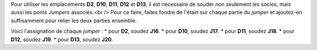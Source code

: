 .. _jumpers-Dx:

Pour utiliser les emplacements **D2**, **D10**, **D11**, **D12** et **D13**, il est nécessaire de souder non seulement les socles, mais aussi les ponts *Jumpers* associés.<br />
Pour ce faire, faites fondre de l'étain sur chaque partie du *jumper* et ajoutez-en suffisamment pour relier les deux parties ensemble.

Voici l'assignation de chaque *jumper* :
* pour **D2**, soudez **J16**.
* pour **D10**, soudez **J17**.
* pour **D11**, soudez **J18**.
* pour **D12**, soudez **J19**.
* pour **D13**, soudez **J20**.